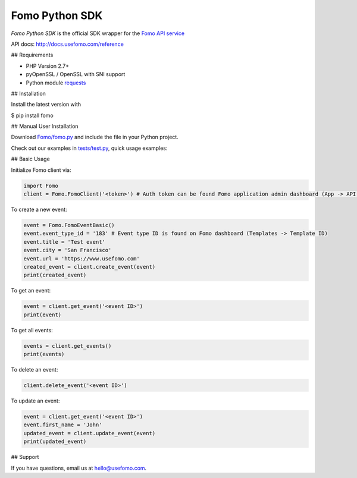 Fomo Python SDK
================

*Fomo Python SDK* is the official SDK wrapper for the `Fomo API service <https://www.usefomo.com>`_

API docs: `http://docs.usefomo.com/reference <http://docs.usefomo.com/reference>`_

## Requirements

- PHP Version 2.7+
- pyOpenSSL / OpenSSL with SNI support
- Python module `requests <http://python-requests.org>`_

## Installation

Install the latest version with

.. code-block:: bash
$ pip install fomo


## Manual User Installation

Download `Fomo/fomo.py <Fomo/fomo.py>`_ and include the file in your Python project.

Check out our examples in `tests/test.py <tests/test.py>`_, quick usage examples:

## Basic Usage

Initialize Fomo client via:

.. code-block:: python

    import Fomo
    client = Fomo.FomoClient('<token>') # Auth token can be found Fomo application admin dashboard (App -> API Access)


To create a new event:

.. code-block:: python

    event = Fomo.FomoEventBasic()
    event.event_type_id = '183' # Event type ID is found on Fomo dashboard (Templates -> Template ID)
    event.title = 'Test event'
    event.city = 'San Francisco'
    event.url = 'https://www.usefomo.com'
    created_event = client.create_event(event)
    print(created_event)


To get an event:

.. code-block:: python

    event = client.get_event('<event ID>')
    print(event)


To get all events:

.. code-block:: python

    events = client.get_events()
    print(events)


To delete an event:

.. code-block:: python

    client.delete_event('<event ID>')


To update an event:

.. code-block:: python

    event = client.get_event('<event ID>')
    event.first_name = 'John'
    updated_event = client.update_event(event)
    print(updated_event)


## Support

If you have questions, email us at `hello@usefomo.com <mailto:hello@usefomo.com>`_.
